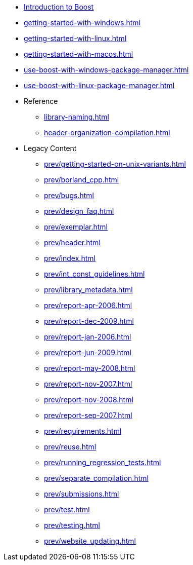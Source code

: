 * xref:intro.adoc[Introduction to Boost]
* xref:getting-started-with-windows.adoc[]
* xref:getting-started-with-linux.adoc[]
* xref:getting-started-with-macos.adoc[]
* xref:use-boost-with-windows-package-manager.adoc[]
* xref:use-boost-with-linux-package-manager.adoc[]

* Reference
** xref:library-naming.adoc[]
** xref:header-organization-compilation.adoc[]

* Legacy Content
** xref:prev/getting-started-on-unix-variants.adoc[]
** xref:prev/borland_cpp.adoc[]
** xref:prev/bugs.adoc[]
** xref:prev/design_faq.adoc[]
** xref:prev/exemplar.adoc[]
** xref:prev/header.adoc[]
** xref:prev/index.adoc[]
** xref:prev/int_const_guidelines.adoc[]
** xref:prev/library_metadata.adoc[]
** xref:prev/report-apr-2006.adoc[]
** xref:prev/report-dec-2009.adoc[]
** xref:prev/report-jan-2006.adoc[]
** xref:prev/report-jun-2009.adoc[]
** xref:prev/report-may-2008.adoc[]
** xref:prev/report-nov-2007.adoc[]
** xref:prev/report-nov-2008.adoc[]
** xref:prev/report-sep-2007.adoc[]
** xref:prev/requirements.adoc[]
** xref:prev/reuse.adoc[]
** xref:prev/running_regression_tests.adoc[]
** xref:prev/separate_compilation.adoc[]
** xref:prev/submissions.adoc[]
** xref:prev/test.adoc[]
** xref:prev/testing.adoc[]
** xref:prev/website_updating.adoc[]
